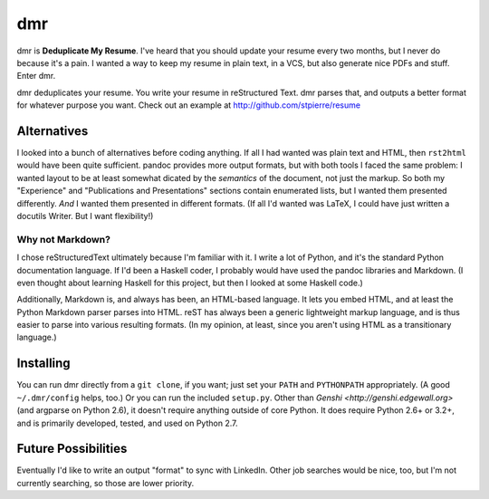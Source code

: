 =====
 dmr
=====

dmr is **Deduplicate My Resume**.  I've heard that you should update
your resume every two months, but I never do because it's a pain.  I
wanted a way to keep my resume in plain text, in a VCS, but also
generate nice PDFs and stuff.  Enter dmr.

dmr deduplicates your resume.  You write your resume in reStructured
Text.  dmr parses that, and outputs a better format for whatever
purpose you want.  Check out an example at
http://github.com/stpierre/resume

Alternatives
============

I looked into a bunch of alternatives before coding anything.  If all
I had wanted was plain text and HTML, then ``rst2html`` would have
been quite sufficient.  pandoc provides more output formats, but with
both tools I faced the same problem: I wanted layout to be at least
somewhat dicated by the *semantics* of the document, not just the
markup.  So both my "Experience" and "Publications and Presentations"
sections contain enumerated lists, but I wanted them presented
differently.  *And* I wanted them presented in different formats.  (If
all I'd wanted was LaTeX, I could have just written a docutils
Writer.  But I want flexibility!)

Why not Markdown?
-----------------

I chose reStructuredText ultimately because I'm familiar with it.  I
write a lot of Python, and it's the standard Python documentation
language.  If I'd been a Haskell coder, I probably would have used the
pandoc libraries and Markdown.  (I even thought about learning Haskell
for this project, but then I looked at some Haskell code.)

Additionally, Markdown is, and always has been, an HTML-based
language.  It lets you embed HTML, and at least the Python Markdown
parser parses into HTML.  reST has always been a generic lightweight
markup language, and is thus easier to parse into various resulting
formats.  (In my opinion, at least, since you aren't using HTML as a
transitionary language.)

Installing
==========

You can run dmr directly from a ``git clone``, if you want; just set
your ``PATH`` and ``PYTHONPATH`` appropriately.  (A good
``~/.dmr/config`` helps, too.)  Or you can run the included
``setup.py``.  Other than `Genshi <http://genshi.edgewall.org>` (and
argparse on Python 2.6), it doesn't require anything outside of core
Python.  It does require Python 2.6+ or 3.2+, and is primarily
developed, tested, and used on Python 2.7.

Future Possibilities
====================

Eventually I'd like to write an output "format" to sync with
LinkedIn.  Other job searches would be nice, too, but I'm not
currently searching, so those are lower priority.
